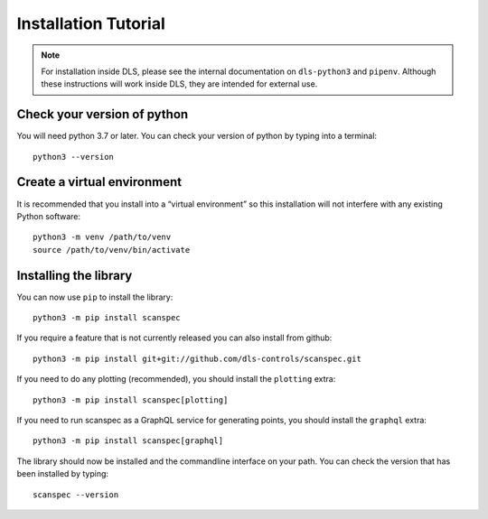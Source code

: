 Installation Tutorial
=====================

.. note::

    For installation inside DLS, please see the internal documentation on
    ``dls-python3`` and ``pipenv``. Although these instructions will work
    inside DLS, they are intended for external use.

Check your version of python
----------------------------

You will need python 3.7 or later. You can check your version of python by
typing into a terminal::

    python3 --version

Create a virtual environment
----------------------------

It is recommended that you install into a “virtual environment” so this
installation will not interfere with any existing Python software::

    python3 -m venv /path/to/venv
    source /path/to/venv/bin/activate


Installing the library
----------------------

You can now use ``pip`` to install the library::

    python3 -m pip install scanspec

If you require a feature that is not currently released you can also install
from github::

    python3 -m pip install git+git://github.com/dls-controls/scanspec.git

If you need to do any plotting (recommended), you should install the ``plotting`` extra::

    python3 -m pip install scanspec[plotting]

If you need to run scanspec as a GraphQL service for generating points, you should
install the ``graphql`` extra::

    python3 -m pip install scanspec[graphql]

The library should now be installed and the commandline interface on your path.
You can check the version that has been installed by typing::

    scanspec --version

